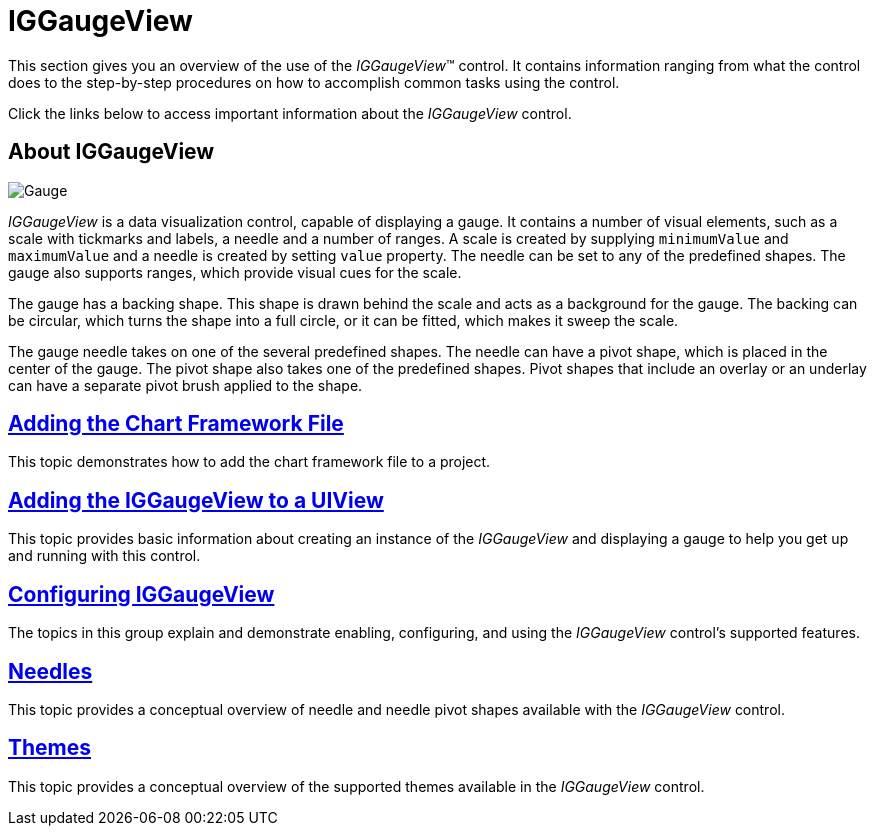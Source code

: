﻿////

|metadata|
{
    "name": "iggaugeview",
    "controlName": ["IGGaugeView"],
    "tags": ["Charting","Getting Started"],
    "guid": "b9b5b85b-f8ba-4596-80ad-ad1bdc5e8176",  
    "buildFlags": [],
    "createdOn": "2013-02-13T14:26:35.6030047Z"
}
|metadata|
////

= IGGaugeView

This section gives you an overview of the use of the  _IGGaugeView_™ control. It contains information ranging from what the control does to the step-by-step procedures on how to accomplish common tasks using the control.

Click the links below to access important information about the  _IGGaugeView_   control.

== About IGGaugeView

image::images/Gauge.png[]

_IGGaugeView_   is a data visualization control, capable of displaying a gauge. It contains a number of visual elements, such as a scale with tickmarks and labels, a needle and a number of ranges. A scale is created by supplying `minimumValue` and `maximumValue` and a needle is created by setting `value` property. The needle can be set to any of the predefined shapes. The gauge also supports ranges, which provide visual cues for the scale.

The gauge has a backing shape. This shape is drawn behind the scale and acts as a background for the gauge. The backing can be circular, which turns the shape into a full circle, or it can be fitted, which makes it sweep the scale.

The gauge needle takes on one of the several predefined shapes. The needle can have a pivot shape, which is placed in the center of the gauge. The pivot shape also takes one of the predefined shapes. Pivot shapes that include an overlay or an underlay can have a separate pivot brush applied to the shape.

== link:igchartview-adding-the-chart-framework-file.html[Adding the Chart Framework File]

This topic demonstrates how to add the chart framework file to a project.

== link:iggaugeview-adding-iggaugeview-uiview.html[Adding the IGGaugeView to a UIView]

This topic provides basic information about creating an instance of the  _IGGaugeView_   and displaying a gauge to help you get up and running with this control.

== link:iggaugeview-configuring-iggaugeview.html[Configuring IGGaugeView]

The topics in this group explain and demonstrate enabling, configuring, and using the  _IGGaugeView_   control’s supported features.

== link:iggaugeview-needles.html[Needles]

This topic provides a conceptual overview of needle and needle pivot shapes available with the  _IGGaugeView_   control.

== link:iggaugeview-themes.html[Themes]

This topic provides a conceptual overview of the supported themes available in the  _IGGaugeView_   control.